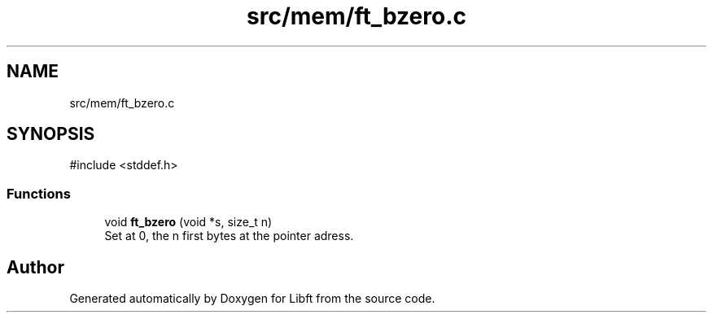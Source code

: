 .TH "src/mem/ft_bzero.c" 3 "Libft" \" -*- nroff -*-
.ad l
.nh
.SH NAME
src/mem/ft_bzero.c
.SH SYNOPSIS
.br
.PP
\fR#include <stddef\&.h>\fP
.br

.SS "Functions"

.in +1c
.ti -1c
.RI "void \fBft_bzero\fP (void *s, size_t n)"
.br
.RI "Set at 0, the n first bytes at the pointer adress\&. "
.in -1c
.SH "Author"
.PP 
Generated automatically by Doxygen for Libft from the source code\&.
